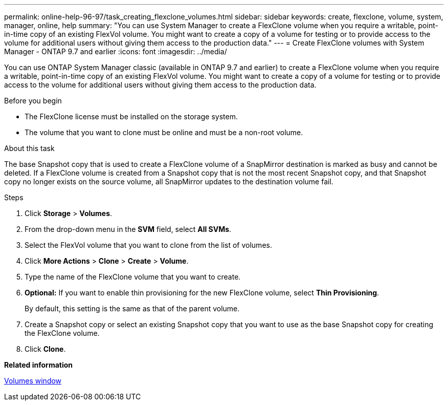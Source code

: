 ---
permalink: online-help-96-97/task_creating_flexclone_volumes.html
sidebar: sidebar
keywords: create, flexclone, volume, system, manager, online, help
summary: "You can use System Manager to create a FlexClone volume when you require a writable, point-in-time copy of an existing FlexVol volume. You might want to create a copy of a volume for testing or to provide access to the volume for additional users without giving them access to the production data."
---
= Create FlexClone volumes with System Manager - ONTAP 9.7 and earlier
:icons: font
:imagesdir: ../media/

[.lead]
You can use ONTAP System Manager classic (available in ONTAP 9.7 and earlier) to create a FlexClone volume when you require a writable, point-in-time copy of an existing FlexVol volume. You might want to create a copy of a volume for testing or to provide access to the volume for additional users without giving them access to the production data.

.Before you begin

* The FlexClone license must be installed on the storage system.
* The volume that you want to clone must be online and must be a non-root volume.

.About this task

The base Snapshot copy that is used to create a FlexClone volume of a SnapMirror destination is marked as busy and cannot be deleted. If a FlexClone volume is created from a Snapshot copy that is not the most recent Snapshot copy, and that Snapshot copy no longer exists on the source volume, all SnapMirror updates to the destination volume fail.

.Steps

. Click *Storage* > *Volumes*.
. From the drop-down menu in the *SVM* field, select *All SVMs*.
. Select the FlexVol volume that you want to clone from the list of volumes.
. Click *More Actions* > *Clone* > *Create* > *Volume*.
. Type the name of the FlexClone volume that you want to create.
. *Optional:* If you want to enable thin provisioning for the new FlexClone volume, select *Thin Provisioning*.
+
By default, this setting is the same as that of the parent volume.

. Create a Snapshot copy or select an existing Snapshot copy that you want to use as the base Snapshot copy for creating the FlexClone volume.
. Click *Clone*.

*Related information*

xref:reference_volumes_window.adoc[Volumes window]
